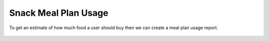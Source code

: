 Snack Meal Plan Usage
=====================

.. figure:: images/23.png
   :alt: meal plan usage
   :align: center

   To get an estimate of how much food a user should buy then we can create a meal plan usage report.
